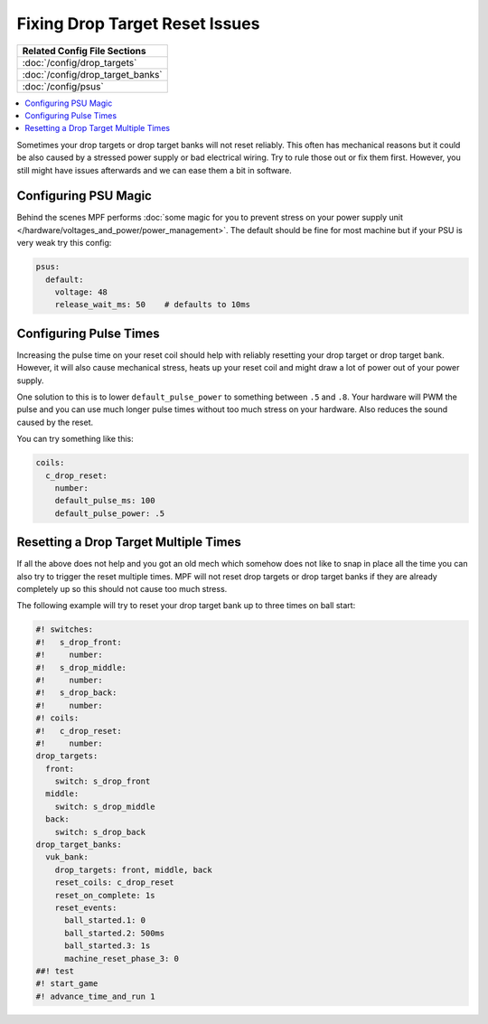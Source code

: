 Fixing Drop Target Reset Issues
===============================

+------------------------------------------------------------------------------+
| Related Config File Sections                                                 |
+==============================================================================+
| :doc:`/config/drop_targets`                                                  |
+------------------------------------------------------------------------------+
| :doc:`/config/drop_target_banks`                                             |
+------------------------------------------------------------------------------+
| :doc:`/config/psus`                                                          |
+------------------------------------------------------------------------------+

.. contents::
   :local:


Sometimes your drop targets or drop target banks will not reset reliably.
This often has mechanical reasons but it could be also caused by a stressed
power supply or bad electrical wiring.
Try to rule those out or fix them first.
However, you still might have issues afterwards and we can ease them a bit
in software.

Configuring PSU Magic
---------------------

Behind the scenes MPF performs
:doc:`some magic for you to prevent stress on your power supply unit </hardware/voltages_and_power/power_management>`.
The default should be fine for most machine but if your PSU is very weak try
this config:

.. code-block:: mpf-config

   psus:
     default:
       voltage: 48
       release_wait_ms: 50    # defaults to 10ms


Configuring Pulse Times
-----------------------

Increasing the pulse time on your reset coil should help with reliably
resetting your drop target or drop target bank.
However, it will also cause mechanical stress, heats up your reset coil and
might draw a lot of power out of your power supply.

One solution to this is to lower ``default_pulse_power`` to something between
``.5`` and ``.8``.
Your hardware will PWM the pulse and you can use much longer pulse times
without too much stress on your hardware.
Also reduces the sound caused by the reset.

You can try something like this:

.. code-block:: mpf-config

   coils:
     c_drop_reset:
       number:
       default_pulse_ms: 100
       default_pulse_power: .5


Resetting a Drop Target Multiple Times
--------------------------------------

If all the above does not help and you got an old mech which somehow does not
like to snap in place all the time you can also try to trigger the reset
multiple times.
MPF will not reset drop targets or drop target banks if they are already
completely up so this should not cause too much stress.

The following example will try to reset your drop target bank up to three
times on ball start:

.. code-block:: mpf-config

   #! switches:
   #!   s_drop_front:
   #!     number:
   #!   s_drop_middle:
   #!     number:
   #!   s_drop_back:
   #!     number:
   #! coils:
   #!   c_drop_reset:
   #!     number:
   drop_targets:
     front:
       switch: s_drop_front
     middle:
       switch: s_drop_middle
     back:
       switch: s_drop_back
   drop_target_banks:
     vuk_bank:
       drop_targets: front, middle, back
       reset_coils: c_drop_reset
       reset_on_complete: 1s
       reset_events:
         ball_started.1: 0
         ball_started.2: 500ms
         ball_started.3: 1s
         machine_reset_phase_3: 0
   ##! test
   #! start_game
   #! advance_time_and_run 1
